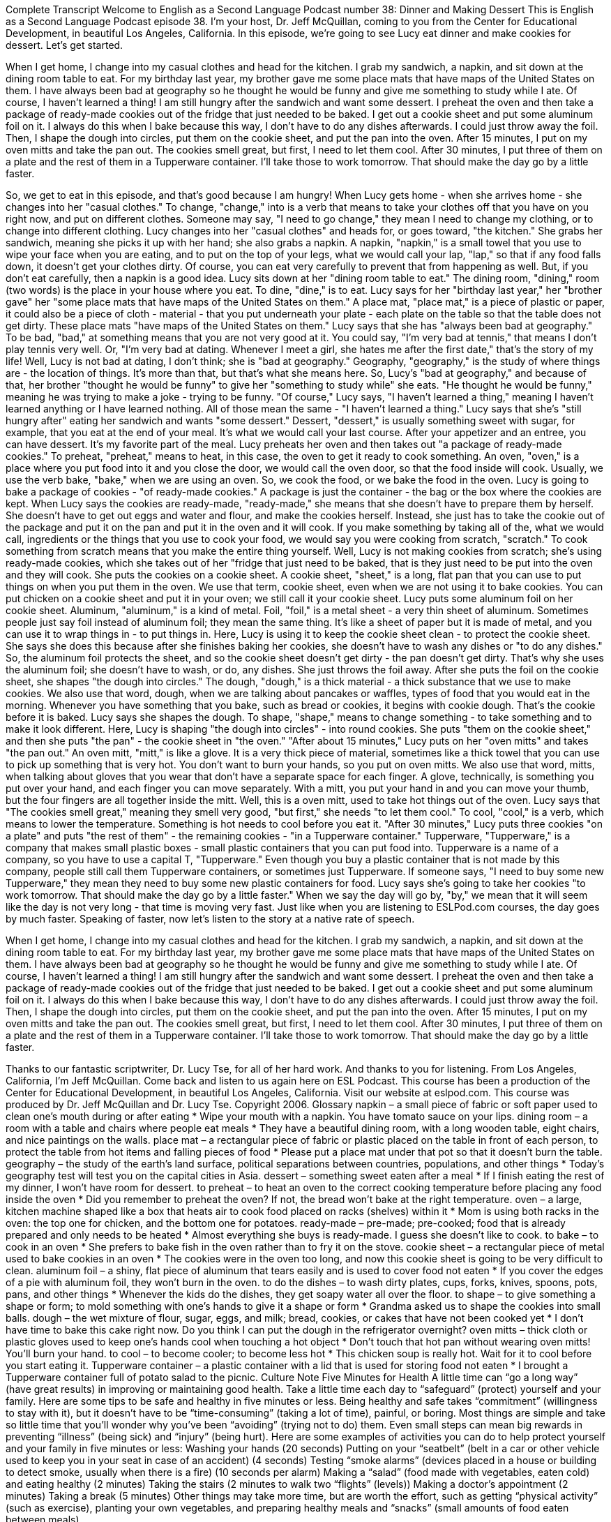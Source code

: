 Complete Transcript
Welcome to English as a Second Language Podcast number 38: Dinner and Making Dessert
This is English as a Second Language Podcast episode 38. I'm your host, Dr. Jeff McQuillan, coming to you from the Center for Educational Development, in beautiful Los Angeles, California.
In this episode, we're going to see Lucy eat dinner and make cookies for dessert. Let's get started.
[Start of story]
When I get home, I change into my casual clothes and head for the kitchen. I grab my sandwich, a napkin, and sit down at the dining room table to eat. For my birthday last year, my brother gave me some place mats that have maps of the United States on them. I have always been bad at geography so he thought he would be funny and give me something to study while I ate. Of course, I haven’t learned a thing!
I am still hungry after the sandwich and want some dessert. I preheat the oven and then take a package of ready-made cookies out of the fridge that just needed to be baked. I get out a cookie sheet and put some aluminum foil on it. I always do this when I bake because this way, I don’t have to do any dishes afterwards. I could just throw away the foil. Then, I shape the dough into circles, put them on the cookie sheet, and put the pan into the oven.
After 15 minutes, I put on my oven mitts and take the pan out. The cookies smell great, but first, I need to let them cool. After 30 minutes, I put three of them on a plate and the rest of them in a Tupperware container. I’ll take those to work tomorrow. That should make the day go by a little faster.
[End of story]
So, we get to eat in this episode, and that's good because I am hungry!
When Lucy gets home - when she arrives home - she changes into her "casual clothes." To change, "change," into is a verb that means to take your clothes off that you have on you right now, and put on different clothes. Someone may say, "I need to go change," they mean I need to change my clothing, or to change into different clothing.
Lucy changes into her "casual clothes" and heads for, or goes toward, "the kitchen." She grabs her sandwich, meaning she picks it up with her hand; she also grabs a napkin. A napkin, "napkin," is a small towel that you use to wipe your face when you are eating, and to put on the top of your legs, what we would call your lap, "lap," so that if any food falls down, it doesn't get your clothes dirty. Of course, you can eat very carefully to prevent that from happening as well. But, if you don't eat carefully, then a napkin is a good idea.
Lucy sits down at her "dining room table to eat." The dining room, "dining," room (two words) is the place in your house where you eat. To dine, "dine," is to eat.
Lucy says for her "birthday last year," her "brother gave" her "some place mats that have maps of the United States on them." A place mat, "place mat," is a piece of plastic or paper, it could also be a piece of cloth - material - that you put underneath your plate - each plate on the table so that the table does not get dirty. These place mats "have maps of the United States on them." Lucy says that she has "always been bad at geography." To be bad, "bad," at something means that you are not very good at it. You could say, "I'm very bad at tennis," that means I don't play tennis very well. Or, "I'm very bad at dating. Whenever I meet a girl, she hates me after the first date," that's the story of my life!
Well, Lucy is not bad at dating, I don't think; she is "bad at geography." Geography, "geography," is the study of where things are - the location of things. It's more than that, but that's what she means here. So, Lucy's "bad at geography," and because of that, her brother "thought he would be funny" to give her "something to study while" she eats. "He thought he would be funny," meaning he was trying to make a joke - trying to be funny. "Of course," Lucy says, "I haven't learned a thing," meaning I haven't learned anything or I have learned nothing. All of those mean the same - "I haven't learned a thing."
Lucy says that she's "still hungry after" eating her sandwich and wants "some dessert." Dessert, "dessert," is usually something sweet with sugar, for example, that you eat at the end of your meal. It's what we would call your last course. After your appetizer and an entree, you can have dessert. It's my favorite part of the meal.
Lucy preheats her oven and then takes out "a package of ready-made cookies." To preheat, "preheat," means to heat, in this case, the oven to get it ready to cook something. An oven, "oven," is a place where you put food into it and you close the door, we would call the oven door, so that the food inside will cook. Usually, we use the verb bake, "bake," when we are using an oven. So, we cook the food, or we bake the food in the oven.
Lucy is going to bake a package of cookies - "of ready-made cookies." A package is just the container - the bag or the box where the cookies are kept. When Lucy says the cookies are ready-made, "ready-made," she means that she doesn't have to prepare them by herself. She doesn't have to get out eggs and water and flour, and make the cookies herself. Instead, she just has to take the cookie out of the package and put it on the pan and put it in the oven and it will cook.
If you make something by taking all of the, what we would call, ingredients or the things that you use to cook your food, we would say you were cooking from scratch, "scratch." To cook something from scratch means that you make the entire thing yourself.
Well, Lucy is not making cookies from scratch; she's using ready-made cookies, which she takes out of her "fridge that just need to be baked, that is they just need to be put into the oven and they will cook. She puts the cookies on a cookie sheet. A cookie sheet, "sheet," is a long, flat pan that you can use to put things on when you put them in the oven. We use that term, cookie sheet, even when we are not using it to bake cookies. You can put chicken on a cookie sheet and put it in your oven; we still call it your cookie sheet.
Lucy puts some aluminum foil on her cookie sheet. Aluminum, "aluminum," is a kind of metal. Foil, "foil," is a metal sheet - a very thin sheet of aluminum. Sometimes people just say foil instead of aluminum foil; they mean the same thing. It's like a sheet of paper but it is made of metal, and you can use it to wrap things in - to put things in. Here, Lucy is using it to keep the cookie sheet clean - to protect the cookie sheet. She says she does this because after she finishes baking her cookies, she doesn't have to wash any dishes or "to do any dishes." So, the aluminum foil protects the sheet, and so the cookie sheet doesn't get dirty - the pan doesn't get dirty. That's why she uses the aluminum foil; she doesn't have to wash, or do, any dishes. She just throws the foil away.
After she puts the foil on the cookie sheet, she shapes "the dough into circles." The dough, "dough," is a thick material - a thick substance that we use to make cookies. We also use that word, dough, when we are talking about pancakes or waffles, types of food that you would eat in the morning. Whenever you have something that you bake, such as bread or cookies, it begins with cookie dough. That's the cookie before it is baked.
Lucy says she shapes the dough. To shape, "shape," means to change something - to take something and to make it look different. Here, Lucy is shaping "the dough into circles" - into round cookies. She puts "them on the cookie sheet," and then she puts "the pan" - the cookie sheet in "the oven."
"After about 15 minutes," Lucy puts on her "oven mitts" and takes "the pan out." An oven mitt, "mitt," is like a glove. It is a very thick piece of material, sometimes like a thick towel that you can use to pick up something that is very hot. You don't want to burn your hands, so you put on oven mitts.
We also use that word, mitts, when talking about gloves that you wear that don't have a separate space for each finger. A glove, technically, is something you put over your hand, and each finger you can move separately. With a mitt, you put your hand in and you can move your thumb, but the four fingers are all together inside the mitt. Well, this is a oven mitt, used to take hot things out of the oven.
Lucy says that "The cookies smell great," meaning they smell very good, "but first," she needs "to let them cool." To cool, "cool," is a verb, which means to lower the temperature. Something is hot needs to cool before you eat it.
"After 30 minutes," Lucy puts three cookies "on a plate" and puts "the rest of them" - the remaining cookies - "in a Tupperware container." Tupperware, "Tupperware," is a company that makes small plastic boxes - small plastic containers that you can put food into. Tupperware is a name of a company, so you have to use a capital T, "Tupperware." Even though you buy a plastic container that is not made by this company, people still call them Tupperware containers, or sometimes just Tupperware. If someone says, "I need to buy some new Tupperware," they mean they need to buy some new plastic containers for food.
Lucy says she's going to take her cookies "to work tomorrow. That should make the day go by a little faster." When we say the day will go by, "by," we mean that it will seem like the day is not very long - that time is moving very fast. Just like when you are listening to ESLPod.com courses, the day goes by much faster.
Speaking of faster, now let's listen to the story at a native rate of speech.
[Start of story]
When I get home, I change into my casual clothes and head for the kitchen. I grab my sandwich, a napkin, and sit down at the dining room table to eat. For my birthday last year, my brother gave me some place mats that have maps of the United States on them. I have always been bad at geography so he thought he would be funny and give me something to study while I ate. Of course, I haven’t learned a thing!
I am still hungry after the sandwich and want some dessert. I preheat the oven and then take a package of ready-made cookies out of the fridge that just needed to be baked. I get out a cookie sheet and put some aluminum foil on it. I always do this when I bake because this way, I don’t have to do any dishes afterwards. I could just throw away the foil. Then, I shape the dough into circles, put them on the cookie sheet, and put the pan into the oven.
After 15 minutes, I put on my oven mitts and take the pan out. The cookies smell great, but first, I need to let them cool. After 30 minutes, I put three of them on a plate and the rest of them in a Tupperware container. I’ll take those to work tomorrow. That should make the day go by a little faster.
[End of story]
Thanks to our fantastic scriptwriter, Dr. Lucy Tse, for all of her hard work. And thanks to you for listening. From Los Angeles, California, I’m Jeff McQuillan. Come back and listen to us again here on ESL Podcast.
This course has been a production of the Center for Educational Development, in beautiful Los Angeles, California. Visit our website at eslpod.com.
This course was produced by Dr. Jeff McQuillan and Dr. Lucy Tse. Copyright 2006.
Glossary
napkin – a small piece of fabric or soft paper used to clean one’s mouth during or after eating
* Wipe your mouth with a napkin. You have tomato sauce on your lips.
dining room – a room with a table and chairs where people eat meals
* They have a beautiful dining room, with a long wooden table, eight chairs, and nice paintings on the walls.
place mat – a rectangular piece of fabric or plastic placed on the table in front of each person, to protect the table from hot items and falling pieces of food
* Please put a place mat under that pot so that it doesn’t burn the table.
geography – the study of the earth’s land surface, political separations between countries, populations, and other things
* Today’s geography test will test you on the capital cities in Asia.
dessert – something sweet eaten after a meal
* If I finish eating the rest of my dinner, I won’t have room for dessert.
to preheat – to heat an oven to the correct cooking temperature before placing any food inside the oven
* Did you remember to preheat the oven? If not, the bread won’t bake at the right temperature.
oven – a large, kitchen machine shaped like a box that heats air to cook food placed on racks (shelves) within it
* Mom is using both racks in the oven: the top one for chicken, and the bottom one for potatoes.
ready-made – pre-made; pre-cooked; food that is already prepared and only needs to be heated
* Almost everything she buys is ready-made. I guess she doesn’t like to cook.
to bake – to cook in an oven
* She prefers to bake fish in the oven rather than to fry it on the stove.
cookie sheet – a rectangular piece of metal used to bake cookies in an oven
* The cookies were in the oven too long, and now this cookie sheet is going to be very difficult to clean.
aluminum foil – a shiny, flat piece of aluminum that tears easily and is used to cover food not eaten
* If you cover the edges of a pie with aluminum foil, they won’t burn in the oven.
to do the dishes – to wash dirty plates, cups, forks, knives, spoons, pots, pans, and other things
* Whenever the kids do the dishes, they get soapy water all over the floor.
to shape – to give something a shape or form; to mold something with one’s hands to give it a shape or form
* Grandma asked us to shape the cookies into small balls.
dough – the wet mixture of flour, sugar, eggs, and milk; bread, cookies, or cakes that have not been cooked yet
* I don’t have time to bake this cake right now. Do you think I can put the dough in the refrigerator overnight?
oven mitts – thick cloth or plastic gloves used to keep one’s hands cool when touching a hot object
* Don’t touch that hot pan without wearing oven mitts! You’ll burn your hand.
to cool – to become cooler; to become less hot
* This chicken soup is really hot. Wait for it to cool before you start eating it.
Tupperware container – a plastic container with a lid that is used for storing food not eaten
* I brought a Tupperware container full of potato salad to the picnic.
Culture Note
Five Minutes for Health
A little time can “go a long way” (have great results) in improving or maintaining good health. Take a little time each day to “safeguard” (protect) yourself and your family. Here are some tips to be safe and healthy in five minutes or less.
Being healthy and safe takes “commitment” (willingness to stay with it), but it doesn't have to be “time-consuming” (taking a lot of time), painful, or boring. Most things are simple and take so little time that you'll wonder why you've been “avoiding” (trying not to do) them. Even small steps can mean big rewards in preventing “illness” (being sick) and “injury” (being hurt).
Here are some examples of activities you can do to help protect yourself and your family in five minutes or less:
Washing your hands (20 seconds)
Putting on your “seatbelt” (belt in a car or other vehicle used to keep you in your seat in case of an accident) (4 seconds)
Testing “smoke alarms” (devices placed in a house or building to detect smoke, usually when there is a fire) (10 seconds per alarm)
Making a “salad” (food made with vegetables, eaten cold) and eating healthy (2 minutes)
Taking the stairs (2 minutes to walk two “flights” (levels))
Making a doctor’s appointment (2 minutes)
Taking a break (5 minutes)
Other things may take more time, but are worth the effort, such as getting “physical activity” (such as exercise), planting your own vegetables, and preparing healthy meals and “snacks” (small amounts of food eaten between meals).